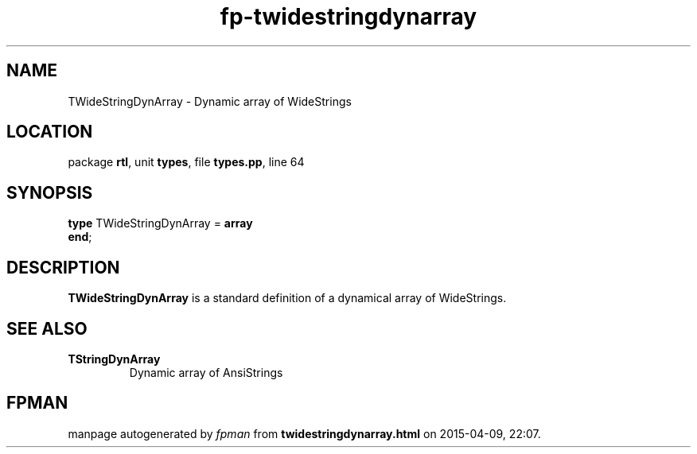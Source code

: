 .\" file autogenerated by fpman
.TH "fp-twidestringdynarray" 3 "2014-03-14" "fpman" "Free Pascal Programmer's Manual"
.SH NAME
TWideStringDynArray - Dynamic array of WideStrings
.SH LOCATION
package \fBrtl\fR, unit \fBtypes\fR, file \fBtypes.pp\fR, line 64
.SH SYNOPSIS
\fBtype\fR TWideStringDynArray = \fBarray\fR
.br
\fBend\fR;
.SH DESCRIPTION
\fBTWideStringDynArray\fR is a standard definition of a dynamical array of WideStrings.


.SH SEE ALSO
.TP
.B TStringDynArray
Dynamic array of AnsiStrings

.SH FPMAN
manpage autogenerated by \fIfpman\fR from \fBtwidestringdynarray.html\fR on 2015-04-09, 22:07.

